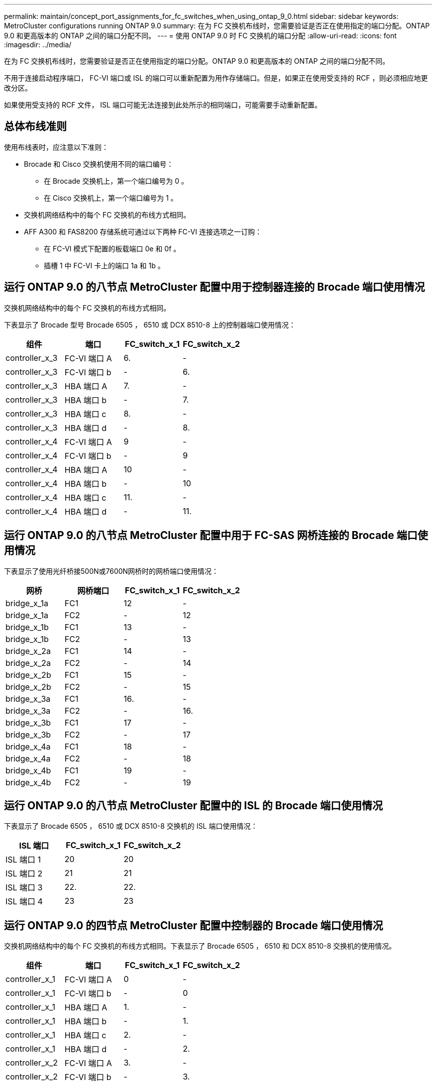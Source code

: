 ---
permalink: maintain/concept_port_assignments_for_fc_switches_when_using_ontap_9_0.html 
sidebar: sidebar 
keywords: MetroCluster configurations running ONTAP 9.0 
summary: 在为 FC 交换机布线时，您需要验证是否正在使用指定的端口分配。ONTAP 9.0 和更高版本的 ONTAP 之间的端口分配不同。 
---
= 使用 ONTAP 9.0 时 FC 交换机的端口分配
:allow-uri-read: 
:icons: font
:imagesdir: ../media/


[role="lead"]
在为 FC 交换机布线时，您需要验证是否正在使用指定的端口分配。ONTAP 9.0 和更高版本的 ONTAP 之间的端口分配不同。

不用于连接启动程序端口， FC-VI 端口或 ISL 的端口可以重新配置为用作存储端口。但是，如果正在使用受支持的 RCF ，则必须相应地更改分区。

如果使用受支持的 RCF 文件， ISL 端口可能无法连接到此处所示的相同端口，可能需要手动重新配置。



== 总体布线准则

使用布线表时，应注意以下准则：

* Brocade 和 Cisco 交换机使用不同的端口编号：
+
** 在 Brocade 交换机上，第一个端口编号为 0 。
** 在 Cisco 交换机上，第一个端口编号为 1 。


* 交换机网络结构中的每个 FC 交换机的布线方式相同。
* AFF A300 和 FAS8200 存储系统可通过以下两种 FC-VI 连接选项之一订购：
+
** 在 FC-VI 模式下配置的板载端口 0e 和 0f 。
** 插槽 1 中 FC-VI 卡上的端口 1a 和 1b 。






== 运行 ONTAP 9.0 的八节点 MetroCluster 配置中用于控制器连接的 Brocade 端口使用情况

交换机网络结构中的每个 FC 交换机的布线方式相同。

下表显示了 Brocade 型号 Brocade 6505 ， 6510 或 DCX 8510-8 上的控制器端口使用情况：

|===
| 组件 | 端口 | FC_switch_x_1 | FC_switch_x_2 


| controller_x_3 | FC-VI 端口 A | 6. | - 


| controller_x_3 | FC-VI 端口 b | - | 6. 


| controller_x_3 | HBA 端口 A | 7. | - 


| controller_x_3 | HBA 端口 b | - | 7. 


| controller_x_3 | HBA 端口 c | 8. | - 


| controller_x_3 | HBA 端口 d | - | 8. 


| controller_x_4 | FC-VI 端口 A | 9 | - 


| controller_x_4 | FC-VI 端口 b | - | 9 


| controller_x_4 | HBA 端口 A | 10 | - 


| controller_x_4 | HBA 端口 b | - | 10 


| controller_x_4 | HBA 端口 c | 11. | - 


| controller_x_4 | HBA 端口 d | - | 11. 
|===


== 运行 ONTAP 9.0 的八节点 MetroCluster 配置中用于 FC-SAS 网桥连接的 Brocade 端口使用情况

下表显示了使用光纤桥接500N或7600N网桥时的网桥端口使用情况：

|===
| 网桥 | 网桥端口 | FC_switch_x_1 | FC_switch_x_2 


| bridge_x_1a | FC1 | 12 | - 


| bridge_x_1a | FC2 | - | 12 


| bridge_x_1b | FC1 | 13 | - 


| bridge_x_1b | FC2 | - | 13 


| bridge_x_2a | FC1 | 14 | - 


| bridge_x_2a | FC2 | - | 14 


| bridge_x_2b | FC1 | 15 | - 


| bridge_x_2b | FC2 | - | 15 


| bridge_x_3a | FC1 | 16. | - 


| bridge_x_3a | FC2 | - | 16. 


| bridge_x_3b | FC1 | 17 | - 


| bridge_x_3b | FC2 | - | 17 


| bridge_x_4a | FC1 | 18 | - 


| bridge_x_4a | FC2 | - | 18 


| bridge_x_4b | FC1 | 19 | - 


| bridge_x_4b | FC2 | - | 19 
|===


== 运行 ONTAP 9.0 的八节点 MetroCluster 配置中的 ISL 的 Brocade 端口使用情况

下表显示了 Brocade 6505 ， 6510 或 DCX 8510-8 交换机的 ISL 端口使用情况：

|===
| ISL 端口 | FC_switch_x_1 | FC_switch_x_2 


| ISL 端口 1 | 20 | 20 


| ISL 端口 2 | 21 | 21 


| ISL 端口 3 | 22. | 22. 


| ISL 端口 4 | 23 | 23 
|===


== 运行 ONTAP 9.0 的四节点 MetroCluster 配置中控制器的 Brocade 端口使用情况

交换机网络结构中的每个 FC 交换机的布线方式相同。下表显示了 Brocade 6505 ， 6510 和 DCX 8510-8 交换机的使用情况。

|===
| 组件 | 端口 | FC_switch_x_1 | FC_switch_x_2 


| controller_x_1 | FC-VI 端口 A | 0 | - 


| controller_x_1 | FC-VI 端口 b | - | 0 


| controller_x_1 | HBA 端口 A | 1. | - 


| controller_x_1 | HBA 端口 b | - | 1. 


| controller_x_1 | HBA 端口 c | 2. | - 


| controller_x_1 | HBA 端口 d | - | 2. 


| controller_x_2 | FC-VI 端口 A | 3. | - 


| controller_x_2 | FC-VI 端口 b | - | 3. 


| controller_x_2 | HBA 端口 A | 4. | - 


| controller_x_2 | HBA 端口 b | - | 4. 


| controller_x_2 | HBA 端口 c | 5. | - 


| controller_x_2 | HBA 端口 d | - | 5. 
|===


== 运行 ONTAP 9.0 的四节点 MetroCluster 配置中网桥的 Brocade 端口使用情况

交换机网络结构中的每个 FC 交换机的布线方式相同。

下表显示了使用光纤桥接500N或7600N网桥时网桥端口使用情况(截至端口17)。可以使用缆线将其他网桥连接到端口 18 到 23 。

|===
| FibreBridge 7500 网桥 | 端口 | FC_switch_x_1 （ 6510 或 DCX 8510-8 ） | FC_switch_x_2 （ 6510 或 DCX 8510-8 ） | FC_switch_x_1 （ 6505 ） | FC_switch_x_2 （ 6505 ） 


| bridge_x_1a | FC1 | 6. | - | 6. | - 


| bridge_x_1a | FC2 | - | 6. | - | 6. 


| bridge_x_1b | FC1 | 7. | - | 7. | - 


| bridge_x_1b | FC2 | - | 7. | - | 7. 


| bridge_x_2a | FC1 | 8. | - | 12 | - 


| bridge_x_2a | FC2 | - | 8. | - | 12 


| bridge_x_2b | FC1 | 9 | - | 13 | - 


| bridge_x_2b | FC2 | - | 9 | - | 13 


| bridge_x_3a | FC1 | 10 | - | 14 | - 


| bridge_x_3a | FC2 | - | 10 | - | 14 


| bridge_x_3b | FC1 | 11. | - | 15 | - 


| bridge_x_3b | FC2 | - | 11. | - | 15 


| bridge_x_4a | FC1 | 12 | - | 16. | - 


| bridge_x_4a | FC2 | - | 12 | - | 16. 


| bridge_x_4b | FC1 | 13 | - | 17 | - 


| bridge_x_4b | FC2 | - | 13 | - | 17 


|  |  | 可以使用缆线将其他网桥连接到端口 19 ，然后连接到端口 24 到 47 |  |  |  
|===


== 运行 ONTAP 9.0 的四节点 MetroCluster 配置中的 ISL 的 Brocade 端口使用情况

下表显示了 ISL 端口使用情况：

|===
| ISL 端口 | FC_switch_x_1 （ 6510 或 DCX 8510-8 ） | FC_switch_x_2 （ 6510 或 DCX 8510-8 ） | FC_switch_x_1 （ 6505 ） | FC_switch_x_2 （ 6505 ） 


| ISL 端口 1 | 20 | 20 | 8. | 8. 


| ISL 端口 2 | 21 | 21 | 9 | 9 


| ISL 端口 3 | 22. | 22. | 10 | 10 


| ISL 端口 4 | 23 | 23 | 11. | 11. 
|===


== 运行 ONTAP 9.0 的双节点 MetroCluster 配置中控制器的 Brocade 端口使用情况

交换机网络结构中的每个 FC 交换机的布线方式相同。下表显示了 Brocade 6505 ， 6510 和 DCX 8510-8 交换机的布线情况。

|===
| 组件 | 端口 | FC_switch_x_1 | FC_switch_x_2 


| controller_x_1 | FC-VI 端口 A | 0 | - 


| controller_x_1 | FC-VI 端口 b | - | 0 


| controller_x_1 | HBA 端口 A | 1. | - 


| controller_x_1 | HBA 端口 b | - | 1. 


| controller_x_1 | HBA 端口 c | 2. | - 


| controller_x_1 | HBA 端口 d | - | 2. 
|===


== 运行 ONTAP 9.0 的双节点 MetroCluster 配置中网桥的 Brocade 端口使用情况

交换机网络结构中的每个 FC 交换机的布线方式相同。

下表显示了在Brocade 6505、6510和DCX 8510-8交换机上使用光纤桥接7500 N或7600N网桥时、截至端口17的网桥端口使用情况。可以使用缆线将其他网桥连接到端口 18 到 23 。

|===
| FibreBridge 7500 网桥 | 端口 | FC_switch_x_1 （ 6510 或 DCX 8510-8 ） | FC_switch_x_2 （ 6510 或 DCX 8510-8 ） | FC_switch_x_1 （ 6505 ） | FC_switch_x_2 （ 6505 ） 


| bridge_x_1a | FC1 | 6. | - | 6. | - 


| bridge_x_1a | FC2 | - | 6. | - | 6. 


| bridge_x_1b | FC1 | 7. | - | 7. | - 


| bridge_x_1b | FC2 | - | 7. | - | 7. 


| bridge_x_2a | FC1 | 8. | - | 12 | - 


| bridge_x_2a | FC2 | - | 8. | - | 12 


| bridge_x_2b | FC1 | 9 | - | 13 | - 


| bridge_x_2b | FC2 | - | 9 | - | 13 


| bridge_x_3a | FC1 | 10 | - | 14 | - 


| bridge_x_3a | FC2 | - | 10 | - | 14 


| bridge_x_3a | FC1 | 11. | - | 15 | - 


| bridge_x_3a | FC2 | - | 11. | - | 15 


| bridge_x_4a | FC1 | 12 | - | 16. | - 


| bridge_x_4a | FC2 | - | 12 | - | 16. 


| bridge_x_4b | FC1 | 13 | - | 17 | - 


| bridge_x_4b | FC2 | - | 13 | - | 17 


|  |  | 可以使用缆线将其他网桥连接到端口 19 ，然后连接到端口 24 到 47 |  | 可以通过端口 23 为其他网桥布线 |  
|===


== 运行 ONTAP 9.0 的双节点 MetroCluster 配置中的 ISL 的 Brocade 端口使用情况

下表显示了 Brocade 6505 ， 6510 和 DCX 8510-8 交换机的 ISL 端口使用情况：

|===
| ISL 端口 | FC_switch_x_1 （ 6510 或 DCX 8510-8 ） | FC_switch_x_2 （ 6510 或 DCX 8510-8 ） | FC_switch_x_1 （ 6505 ） | FC_switch_x_2 （ 6505 ） 


| ISL 端口 1 | 20 | 20 | 8. | 8. 


| ISL 端口 2 | 21 | 21 | 9 | 9 


| ISL 端口 3 | 22. | 22. | 10 | 10 


| ISL 端口 4 | 23 | 23 | 11. | 11. 
|===


== 运行 ONTAP 9.0 的八节点 MetroCluster 配置中控制器的 Cisco 端口使用情况

下表显示了 Cisco 9148 和 9148S 交换机上的控制器端口使用情况：

|===
| 组件 | 端口 | FC_switch_x_1 | FC_switch_x_2 


| controller_x_3 | FC-VI 端口 A | 7. | - 


| controller_x_3 | FC-VI 端口 b | - | 7. 


| controller_x_3 | HBA 端口 A | 8. | - 


| controller_x_3 | HBA 端口 b | - | 8. 


| controller_x_3 | HBA 端口 c | 9 | - 


| controller_x_3 | HBA 端口 d | - | 9 


| controller_x_4 | FC-VI 端口 A | 10 | - 


| controller_x_4 | FC-VI 端口 b | - | 10 


| controller_x_4 | HBA 端口 A | 11. | - 


| controller_x_4 | HBA 端口 b | - | 11. 


| controller_x_4 | HBA 端口 c | 13 | - 


| controller_x_4 | HBA 端口 d | - | 13 
|===


== 运行 ONTAP 9.0 的八节点 MetroCluster 配置中 FC-SAS 网桥的 Cisco 端口使用情况

下表显示了在使用Cisco 9148或9148S交换机的同时使用光纤桥接7500 N或7600N网桥时、截至端口23的网桥端口使用情况。

|===
| FibreBridge 7500 网桥 | 端口 | FC_switch_x_1 | FC_switch_x_2 


| bridge_x_1a | FC1 | 14 | 14 


| bridge_x_1a | FC2 | - | - 


| bridge_x_1b | FC1 | 15 | 15 


| bridge_x_1b | FC2 | - | - 


| bridge_x_2a | FC1 | 17 | 17 


| bridge_x_2a | FC2 | - | - 


| bridge_x_2b | FC1 | 18 | 18 


| bridge_x_2b | FC2 | - | - 


| bridge_x_3a | FC1 | 19 | 19 


| bridge_x_3a | FC2 | - | - 


| bridge_x_3b | FC1 | 21 | 21 


| bridge_x_3b | FC2 | - | - 


| bridge_x_4a | FC1 | 22. | 22. 


| bridge_x_4a | FC2 | - | - 


| bridge_x_4b | FC1 | 23 | 23 


| bridge_x_4b | FC2 | - | - 
|===
可以按相同模式使用端口 25 到 48 连接其他网桥。



== 运行 ONTAP 9.0 的八节点 MetroCluster 配置中 ISL 的 Cisco 端口使用情况

下表显示了 Cisco 9148 和 9148S 交换机的 ISL 端口使用情况：

|===
| ISL 端口 | FC_switch_x_1 | FC_switch_x_2 


| ISL 端口 1 | 12 | 12 


| ISL 端口 2 | 16. | 16. 


| ISL 端口 3 | 20 | 20 


| ISL 端口 4 | 24 | 24 
|===


== 四节点 MetroCluster 配置中控制器的 Cisco 端口使用情况

交换机网络结构中的每个 FC 交换机的布线方式相同。

下表显示了 Cisco 9148 ， 9148S 和 9250i 交换机上的控制器端口使用情况：

|===
| 组件 | 端口 | FC_switch_x_1 | FC_switch_x_2 


| controller_x_1 | FC-VI 端口 A | 1. | - 


| controller_x_1 | FC-VI 端口 b | - | 1. 


| controller_x_1 | HBA 端口 A | 2. | - 


| controller_x_1 | HBA 端口 b | - | 2. 


| controller_x_1 | HBA 端口 c | 3. | - 


| controller_x_1 | HBA 端口 d | - | 3. 


| controller_x_2 | FC-VI 端口 A | 4. | - 


| controller_x_2 | FC-VI 端口 b | - | 4. 


| controller_x_2 | HBA 端口 A | 5. | - 


| controller_x_2 | HBA 端口 b | - | 5. 


| controller_x_2 | HBA 端口 c | 6. | - 


| controller_x_2 | HBA 端口 d | - | 6. 
|===


== 运行 ONTAP 9.0 的四节点 MetroCluster 配置中 FC-SAS 网桥的 Cisco 端口使用情况

下表显示了在Cisco 9148、9148S或9250i交换机上使用光纤桥接7500 N或7600N网桥时、网桥端口使用情况(截至端口14)。可以按相同模式将其他网桥连接到端口 15 到 32 。

|===
| FibreBridge 7500 网桥 | 端口 | FC_switch_x_1 | FC_switch_x_2 


| bridge_x_1a | FC1 | 7. | - 


| bridge_x_1a | FC2 | - | 7. 


| bridge_x_1b | FC1 | 8. | - 


| bridge_x_1b | FC2 | - | 8. 


| bridge_x_2a | FC1 | 9 | - 


| bridge_x_2a | FC2 | - | 9 


| bridge_x_2b | FC1 | 10 | - 


| bridge_x_2b | FC2 | - | 10 


| bridge_x_3a | FC1 | 11. | - 


| bridge_x_3a | FC2 | - | 11. 


| bridge_x_3b | FC1 | 12 | - 


| bridge_x_3b | FC2 | - | 12 


| bridge_x_4a | FC1 | 13 | - 


| bridge_x_4a | FC2 | - | 13 


| bridge_x_4b | FC1 | 14 | - 


| bridge_x_4b | FC2 | - | 14 
|===


== 运行 ONTAP 9.0 的四节点 MetroCluster 配置中用于 ISL 的 Cisco 9148 和 9148S 端口使用情况

交换机网络结构中的每个 FC 交换机的布线方式相同。

下表显示了 Cisco 9148 和 9148S 交换机的 ISL 端口使用情况：

|===
| ISL 端口 | FC_switch_x_1 | FC_switch_x_2 


| ISL 端口 1 | 36 | 36 


| ISL 端口 2 | 40 | 40 


| ISL 端口 3 | 44 | 44 


| ISL 端口 4 | 48 | 48 
|===


== 运行 ONTAP 9.0 的四节点 MetroCluster 配置中用于 ISL 的 Cisco 9250i 端口使用情况

Cisco 9250i 交换机对 ISL 使用 FCIP 端口。

端口 40 到 48 是 10 GbE 端口，不会在 MetroCluster 配置中使用。



== 双节点 MetroCluster 配置中控制器的 Cisco 端口使用情况

交换机网络结构中的每个 FC 交换机的布线方式相同。

下表显示了 Cisco 9148 ， 9148S 和 9250i 交换机上的控制器端口使用情况：

|===
| 组件 | 端口 | FC_switch_x_1 | FC_switch_x_2 


| controller_x_1 | FC-VI 端口 A | 1. | - 


| controller_x_1 | FC-VI 端口 b | - | 1. 


| controller_x_1 | HBA 端口 A | 2. | - 


| controller_x_1 | HBA 端口 b | - | 2. 


| controller_x_1 | HBA 端口 c | 3. | - 


| controller_x_1 | HBA 端口 d | - | 3. 
|===


== 运行 ONTAP 9.0 的双节点 MetroCluster 配置中 FC-SAS 网桥的 Cisco 端口使用情况

下表显示了在Cisco 9148、9148S和9250i交换机上使用光纤桥接7500 N或7600N网桥时、截至端口14的网桥端口使用情况。可以按相同模式将其他网桥连接到端口 15 到 32 。

|===
| FibreBridge 7500 网桥 | 端口 | FC_switch_x_1 | FC_switch_x_2 


| bridge_x_1a | FC1 | 7. | - 


| bridge_x_1a | FC2 | - | 7. 


| bridge_x_1b | FC1 | 8. | - 


| bridge_x_1b | FC2 | - | 8. 


| bridge_x_2a | FC1 | 9 | - 


| bridge_x_2a | FC2 | - | 9 


| bridge_x_2b | FC1 | 10 | - 


| bridge_x_2b | FC2 | - | 10 


| bridge_x_3a | FC1 | 11. | - 


| bridge_x_3a | FC2 | - | 11. 


| bridge_x_3b | FC1 | 12 | - 


| bridge_x_3b | FC2 | - | 12 


| bridge_x_4a | FC1 | 13 | - 


| bridge_x_4a | FC2 | - | 13 


| bridge_x_4b | FC1 | 14 | - 


| bridge_x_4b | FC2 | - | 14 
|===


== 运行 ONTAP 9.0 的双节点 MetroCluster 配置中用于 ISL 的 Cisco 9148 或 9148S 端口使用情况

交换机网络结构中的每个 FC 交换机的布线方式相同。

下表显示了 Cisco 9148 或 9148S 交换机的 ISL 端口使用情况：

|===
| ISL 端口 | FC_switch_x_1 | FC_switch_x_2 


| ISL 端口 1 | 36 | 36 


| ISL 端口 2 | 40 | 40 


| ISL 端口 3 | 44 | 44 


| ISL 端口 4 | 48 | 48 
|===


== 运行 ONTAP 9.0 的双节点 MetroCluster 配置中用于 ISL 的 Cisco 9250i 端口使用情况

Cisco 9250i 交换机对 ISL 使用 FCIP 端口。

端口 40 到 48 是 10 GbE 端口，不会在 MetroCluster 配置中使用。
